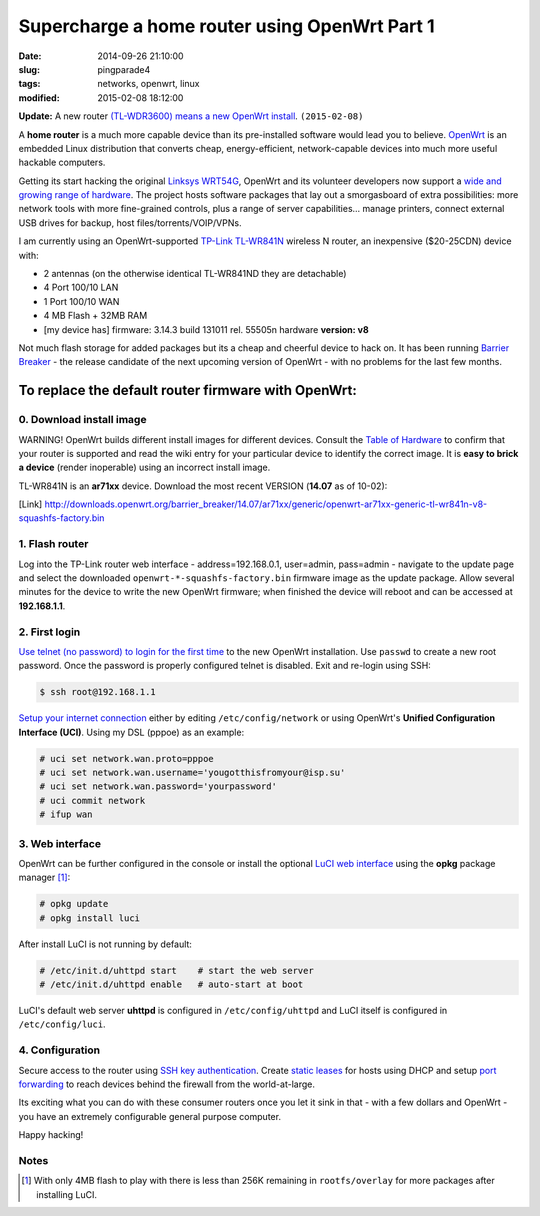 ==============================================
Supercharge a home router using OpenWrt Part 1
==============================================

:date: 2014-09-26 21:10:00
:slug: pingparade4
:tags: networks, openwrt, linux
:modified: 2015-02-08 18:12:00

**Update:**  A new router `(TL-WDR3600) means a new OpenWrt install <http://www.circuidipity.com/supercharge-a-home-router-using-openwrt-pt2.html>`_. ``(2015-02-08)``

A **home router** is a much more capable device than its pre-installed software would lead you to believe. `OpenWrt <https://openwrt.org/>`_ is an embedded Linux distribution that converts cheap, energy-efficient, network-capable devices into much more useful hackable computers.

Getting its start hacking the original `Linksys WRT54G <https://en.wikipedia.org/wiki/Linksys_WRT54G_series#WRT54G>`_, OpenWrt and its volunteer developers now support a `wide and growing range of hardware <http://wiki.openwrt.org/toh/start>`_. The project hosts software packages that lay out a smorgasboard of extra possibilities: more network tools with more fine-grained controls, plus a range of server capabilities... manage printers, connect external USB drives for backup, host files/torrents/VOIP/VPNs.

I am currently using an OpenWrt-supported `TP-Link TL-WR841N <http://wiki.openwrt.org/toh/tp-link/tl-wr841nd>`_ wireless N router, an inexpensive ($20-25CDN) device with:

* 2 antennas (on the otherwise identical TL-WR841ND they are detachable)
* 4 Port 100/10 LAN
* 1 Port 100/10 WAN
* 4 MB Flash + 32MB RAM
* [my device has] firmware: 3.14.3 build 131011 rel. 55505n hardware **version: v8**

Not much flash storage for added packages but its a cheap and cheerful device to hack on. It has been running `Barrier Breaker <http://wiki.openwrt.org/doc/barrier.breaker>`_  - the release candidate of the next upcoming version of OpenWrt - with no problems for the last few months.

To replace the default router firmware with OpenWrt:
====================================================

0. Download install image
-------------------------

.. role:: warning

:warning:`WARNING!` OpenWrt builds different install images for different devices. Consult the `Table of Hardware <http://wiki.openwrt.org/toh/start>`_ to confirm that your router is supported and read the wiki entry for your particular device to identify the correct image. It is **easy to brick a device** (render inoperable) using an incorrect install image.

TL-WR841N is an **ar71xx** device. Download the most recent VERSION (**14.07** as of 10-02):

[Link] http://downloads.openwrt.org/barrier_breaker/14.07/ar71xx/generic/openwrt-ar71xx-generic-tl-wr841n-v8-squashfs-factory.bin

1. Flash router
---------------

Log into the TP-Link router web interface - address=192.168.0.1, user=admin, pass=admin - navigate to the update page and select the downloaded ``openwrt-*-squashfs-factory.bin`` firmware image as the update package. Allow several minutes for the device to write the new OpenWrt firmware; when finished the device will reboot and can be accessed at **192.168.1.1**.

2. First login
--------------

`Use telnet (no password) to login for the first time <http://wiki.openwrt.org/doc/howto/firstlogin>`_ to the new OpenWrt installation. Use ``passwd`` to create a new root password. Once the password is properly configured telnet is disabled. Exit and re-login using SSH:

.. code-block:: bash

    $ ssh root@192.168.1.1

`Setup your internet connection <http://wiki.openwrt.org/doc/howto/internet.connection>`_ either by editing ``/etc/config/network`` or using OpenWrt's **Unified Configuration Interface (UCI)**. Using my DSL (pppoe) as an example:

.. code-block:: bash

    # uci set network.wan.proto=pppoe
    # uci set network.wan.username='yougotthisfromyour@isp.su'
    # uci set network.wan.password='yourpassword'
    # uci commit network
    # ifup wan

3. Web interface
----------------

OpenWrt can be further configured in the console or install the optional `LuCI web interface <http://wiki.openwrt.org/doc/howto/luci.essentials>`_ using the **opkg** package manager [1]_:

.. code-block:: bash

    # opkg update
    # opkg install luci

After install LuCI is not running by default:

.. code-block:: bash

    # /etc/init.d/uhttpd start    # start the web server
    # /etc/init.d/uhttpd enable   # auto-start at boot

LuCI's default web server **uhttpd** is configured in ``/etc/config/uhttpd`` and LuCI itself is configured in ``/etc/config/luci``.

.. image:: images/pingparade4-1.png
    :alt: LuCI login
    :width: 960px
    :height: 300px

4. Configuration
----------------

Secure access to the router using `SSH key authentication <http://www.circuidipity.com/secure-remote-access-using-ssh-keys.html>`_. Create `static leases <http://www.circuidipity.com/20141001.html>`_ for hosts using DHCP and setup `port forwarding <http://www.circuidipity.com/20141006.html>`_ to reach devices behind the firewall from the world-at-large.

Its exciting what you can do with these consumer routers once you let it sink in that - with a few dollars and OpenWrt - you have an extremely configurable general purpose computer.

Happy hacking!

Notes
-----

.. [1] With only 4MB flash to play with there is less than 256K remaining in ``rootfs/overlay`` for more packages after installing LuCI.

